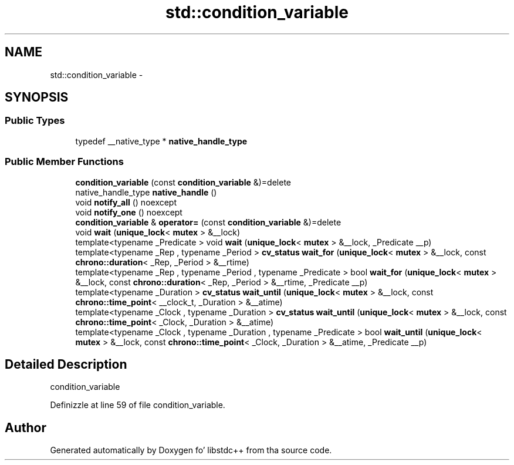 .TH "std::condition_variable" 3 "Thu Sep 11 2014" "libstdc++" \" -*- nroff -*-
.ad l
.nh
.SH NAME
std::condition_variable \- 
.SH SYNOPSIS
.br
.PP
.SS "Public Types"

.in +1c
.ti -1c
.RI "typedef __native_type * \fBnative_handle_type\fP"
.br
.in -1c
.SS "Public Member Functions"

.in +1c
.ti -1c
.RI "\fBcondition_variable\fP (const \fBcondition_variable\fP &)=delete"
.br
.ti -1c
.RI "native_handle_type \fBnative_handle\fP ()"
.br
.ti -1c
.RI "void \fBnotify_all\fP () noexcept"
.br
.ti -1c
.RI "void \fBnotify_one\fP () noexcept"
.br
.ti -1c
.RI "\fBcondition_variable\fP & \fBoperator=\fP (const \fBcondition_variable\fP &)=delete"
.br
.ti -1c
.RI "void \fBwait\fP (\fBunique_lock\fP< \fBmutex\fP > &__lock)"
.br
.ti -1c
.RI "template<typename _Predicate > void \fBwait\fP (\fBunique_lock\fP< \fBmutex\fP > &__lock, _Predicate __p)"
.br
.ti -1c
.RI "template<typename _Rep , typename _Period > \fBcv_status\fP \fBwait_for\fP (\fBunique_lock\fP< \fBmutex\fP > &__lock, const \fBchrono::duration\fP< _Rep, _Period > &__rtime)"
.br
.ti -1c
.RI "template<typename _Rep , typename _Period , typename _Predicate > bool \fBwait_for\fP (\fBunique_lock\fP< \fBmutex\fP > &__lock, const \fBchrono::duration\fP< _Rep, _Period > &__rtime, _Predicate __p)"
.br
.ti -1c
.RI "template<typename _Duration > \fBcv_status\fP \fBwait_until\fP (\fBunique_lock\fP< \fBmutex\fP > &__lock, const \fBchrono::time_point\fP< __clock_t, _Duration > &__atime)"
.br
.ti -1c
.RI "template<typename _Clock , typename _Duration > \fBcv_status\fP \fBwait_until\fP (\fBunique_lock\fP< \fBmutex\fP > &__lock, const \fBchrono::time_point\fP< _Clock, _Duration > &__atime)"
.br
.ti -1c
.RI "template<typename _Clock , typename _Duration , typename _Predicate > bool \fBwait_until\fP (\fBunique_lock\fP< \fBmutex\fP > &__lock, const \fBchrono::time_point\fP< _Clock, _Duration > &__atime, _Predicate __p)"
.br
.in -1c
.SH "Detailed Description"
.PP 
condition_variable 
.PP
Definizzle at line 59 of file condition_variable\&.

.SH "Author"
.PP 
Generated automatically by Doxygen fo' libstdc++ from tha source code\&.
